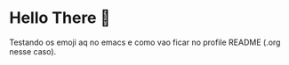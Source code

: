 * Hello There 👋

Testando os emoji aq no emacs e como vao ficar no profile README (.org nesse caso).








